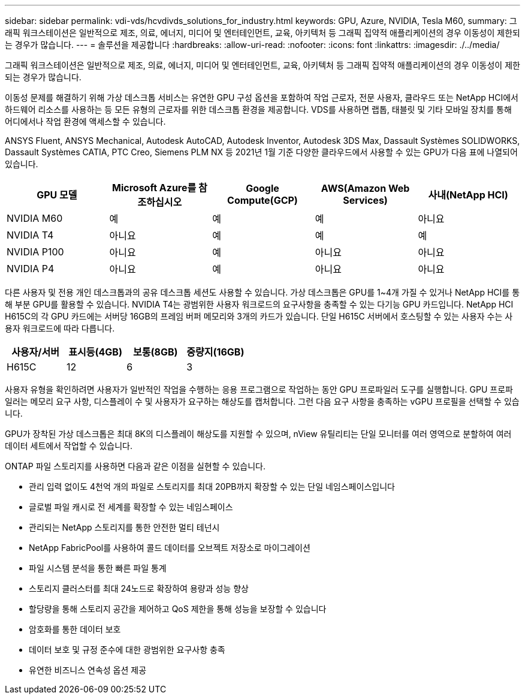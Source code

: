 ---
sidebar: sidebar 
permalink: vdi-vds/hcvdivds_solutions_for_industry.html 
keywords: GPU, Azure, NVIDIA, Tesla M60, 
summary: 그래픽 워크스테이션은 일반적으로 제조, 의료, 에너지, 미디어 및 엔터테인먼트, 교육, 아키텍처 등 그래픽 집약적 애플리케이션의 경우 이동성이 제한되는 경우가 많습니다. 
---
= 솔루션을 제공합니다
:hardbreaks:
:allow-uri-read: 
:nofooter: 
:icons: font
:linkattrs: 
:imagesdir: ./../media/


[role="lead"]
그래픽 워크스테이션은 일반적으로 제조, 의료, 에너지, 미디어 및 엔터테인먼트, 교육, 아키텍처 등 그래픽 집약적 애플리케이션의 경우 이동성이 제한되는 경우가 많습니다.

이동성 문제를 해결하기 위해 가상 데스크톱 서비스는 유연한 GPU 구성 옵션을 포함하여 작업 근로자, 전문 사용자, 클라우드 또는 NetApp HCI에서 하드웨어 리소스를 사용하는 등 모든 유형의 근로자를 위한 데스크톱 환경을 제공합니다. VDS를 사용하면 랩톱, 태블릿 및 기타 모바일 장치를 통해 어디에서나 작업 환경에 액세스할 수 있습니다.

ANSYS Fluent, ANSYS Mechanical, Autodesk AutoCAD, Autodesk Inventor, Autodesk 3DS Max, Dassault Systèmes SOLIDWORKS, Dassault Systèmes CATIA, PTC Creo, Siemens PLM NX 등 2021년 1월 기준 다양한 클라우드에서 사용할 수 있는 GPU가 다음 표에 나열되어 있습니다.

[cols="20%, 20%, 20%, 20%, 20%"]
|===
| GPU 모델 | Microsoft Azure를 참조하십시오 | Google Compute(GCP) | AWS(Amazon Web Services) | 사내(NetApp HCI) 


| NVIDIA M60 | 예 | 예 | 예 | 아니요 


| NVIDIA T4 | 아니요 | 예 | 예 | 예 


| NVIDIA P100 | 아니요 | 예 | 아니요 | 아니요 


| NVIDIA P4 | 아니요 | 예 | 아니요 | 아니요 
|===
다른 사용자 및 전용 개인 데스크톱과의 공유 데스크톱 세션도 사용할 수 있습니다. 가상 데스크톱은 GPU를 1~4개 가질 수 있거나 NetApp HCI를 통해 부분 GPU를 활용할 수 있습니다. NVIDIA T4는 광범위한 사용자 워크로드의 요구사항을 충족할 수 있는 다기능 GPU 카드입니다. NetApp HCI H615C의 각 GPU 카드에는 서버당 16GB의 프레임 버퍼 메모리와 3개의 카드가 있습니다. 단일 H615C 서버에서 호스팅할 수 있는 사용자 수는 사용자 워크로드에 따라 다릅니다.

[cols="25%, 25%, 25%, 25%"]
|===
| 사용자/서버 | 표시등(4GB) | 보통(8GB) | 중량지(16GB) 


| H615C | 12 | 6 | 3 
|===
사용자 유형을 확인하려면 사용자가 일반적인 작업을 수행하는 응용 프로그램으로 작업하는 동안 GPU 프로파일러 도구를 실행합니다. GPU 프로파일러는 메모리 요구 사항, 디스플레이 수 및 사용자가 요구하는 해상도를 캡처합니다. 그런 다음 요구 사항을 충족하는 vGPU 프로필을 선택할 수 있습니다.

GPU가 장착된 가상 데스크톱은 최대 8K의 디스플레이 해상도를 지원할 수 있으며, nView 유틸리티는 단일 모니터를 여러 영역으로 분할하여 여러 데이터 세트에서 작업할 수 있습니다.

ONTAP 파일 스토리지를 사용하면 다음과 같은 이점을 실현할 수 있습니다.

* 관리 입력 없이도 4천억 개의 파일로 스토리지를 최대 20PB까지 확장할 수 있는 단일 네임스페이스입니다
* 글로벌 파일 캐시로 전 세계를 확장할 수 있는 네임스페이스
* 관리되는 NetApp 스토리지를 통한 안전한 멀티 테넌시
* NetApp FabricPool를 사용하여 콜드 데이터를 오브젝트 저장소로 마이그레이션
* 파일 시스템 분석을 통한 빠른 파일 통계
* 스토리지 클러스터를 최대 24노드로 확장하여 용량과 성능 향상
* 할당량을 통해 스토리지 공간을 제어하고 QoS 제한을 통해 성능을 보장할 수 있습니다
* 암호화를 통한 데이터 보호
* 데이터 보호 및 규정 준수에 대한 광범위한 요구사항 충족
* 유연한 비즈니스 연속성 옵션 제공

